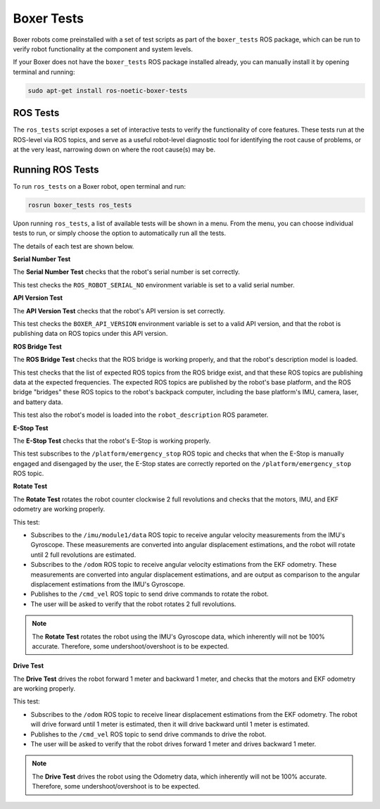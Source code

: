 Boxer Tests
============

Boxer robots come preinstalled with a set of test scripts as part of the ``boxer_tests`` ROS package, which can be run to verify robot functionality at the component and system levels. 

If your Boxer does not have the ``boxer_tests`` ROS package installed already, you can manually install it by opening terminal and running:

.. code-block:: bash

  sudo apt-get install ros-noetic-boxer-tests

ROS Tests
----------

The ``ros_tests`` script exposes a set of interactive tests to verify the functionality of core features. These tests run at the ROS-level via ROS topics, and serve as a useful robot-level diagnostic tool for identifying the root cause of problems, or at the very least, narrowing down on where the root cause(s) may be.

Running ROS Tests
------------------

To run ``ros_tests`` on a Boxer robot, open terminal and run:

.. code-block:: bash

  rosrun boxer_tests ros_tests

Upon running ``ros_tests``, a list of available tests will be shown in a menu. From the menu, you can choose individual tests to run, or simply choose the option to automatically run all the tests.

The details of each test are shown below.

**Serial Number Test**

The **Serial Number Test** checks that the robot's serial number is set correctly.

This test checks the ``ROS_ROBOT_SERIAL_NO`` environment variable is set to a valid serial number.

**API Version Test**

The **API Version Test** checks that the robot's API version is set correctly.

This test checks the ``BOXER_API_VERSION`` environment variable is set to a valid API version, and that the robot is publishing data on ROS topics under this API version.

**ROS Bridge Test**

The **ROS Bridge Test** checks that the ROS bridge is working properly, and that the robot's description model is loaded.

This test checks that the list of expected ROS topics from the ROS bridge exist, and that these ROS topics are publishing data at the expected frequencies. The expected ROS topics are published by the robot's base platform, and the ROS bridge "bridges" these ROS topics to the robot's backpack computer, including the base platform's IMU, camera, laser, and battery data.

This test also the robot's model is loaded into the ``robot_description`` ROS parameter.

**E-Stop Test**

The **E-Stop Test** checks that the robot's E-Stop is working properly. 

This test subscribes to the ``/platform/emergency_stop`` ROS topic and checks that when the E-Stop is manually engaged and disengaged by the user, the E-Stop states are correctly reported on the ``/platform/emergency_stop`` ROS topic.

**Rotate Test**

The **Rotate Test** rotates the robot counter clockwise 2 full revolutions and checks that the motors, IMU, and EKF odometry are working properly.

This test:

- Subscribes to the ``/imu/module1/data`` ROS topic to receive angular velocity measurements from the IMU's Gyroscope. These measurements are converted into angular displacement estimations, and the robot will rotate until 2 full revolutions are estimated.
- Subscribes to the ``/odom`` ROS topic to receive angular velocity estimations from the EKF odometry. These measurements are converted into angular displacement estimations, and are output as comparison to the angular displacement estimations from the IMU's Gyroscope.
- Publishes to the ``/cmd_vel`` ROS topic to send drive commands to rotate the robot.
- The user will be asked to verify that the robot rotates 2 full revolutions.

.. note::

  The **Rotate Test** rotates the robot using the IMU's Gyroscope data, which inherently will not be 100% accurate. Therefore, some undershoot/overshoot is to be expected.

**Drive Test**

The **Drive Test** drives the robot forward 1 meter and backward 1 meter, and checks that the motors and EKF odometry are working properly.

This test:

- Subscribes to the ``/odom`` ROS topic to receive linear displacement estimations from the EKF odometry. The robot will drive forward until 1 meter is estimated, then it will drive backward until 1 meter is estimated.
- Publishes to the ``/cmd_vel`` ROS topic to send drive commands to drive the robot.
- The user will be asked to verify that the robot drives forward 1 meter and drives backward 1 meter.

.. note::

  The **Drive Test** drives the robot using the Odometry data, which inherently will not be 100% accurate. Therefore, some undershoot/overshoot is to be expected.